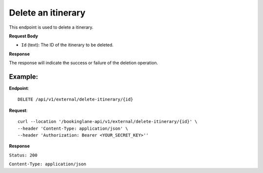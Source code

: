 Delete an itinerary
===================

This endpoint is used to delete a itinerary.

**Request Body**

- ``Id`` (text): The ID of the itinerary to be deleted.

**Response**

The response will indicate the success or failure of the deletion operation.

Example:
--------

**Endpoint**::

   DELETE /api/v1/external/delete-itinerary/{id}

**Request**::

      curl --location '/bookinglane-api/v1/external/delete-itinerary/{id}' \
      --header 'Content-Type: application/json' \
      --header 'Authorization: Bearer <YOUR_SECRET_KEY>''

**Response**

``Status: 200``

``Content-Type: application/json``
